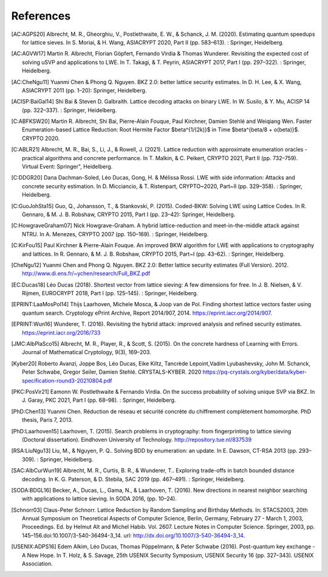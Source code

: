 References
==========
               
.. [AC:AGPS20] Albrecht, M. R., Gheorghiu, V., Postlethwaite, E. W., & Schanck, J. M. (2020). Estimating quantum speedups for lattice sieves. In S. Moriai, & H. Wang, ASIACRYPT 2020, Part II (pp. 583–613). : Springer, Heidelberg.
.. [AC:AGVW17] Martin R. Albrecht, Florian Göpfert, Fernando Virdia & Thomas Wunderer. Revisiting the expected cost of solving uSVP and applications to LWE. In T. Takagi, & T. Peyrin, ASIACRYPT 2017, Part I (pp. 297–322). : Springer, Heidelberg.
.. [AC:CheNgu11] Yuanmi Chen & Phong Q. Nguyen. BKZ 2.0: better lattice security estimates. In D. H. Lee, & X. Wang, ASIACRYPT 2011 (pp. 1–20): Springer, Heidelberg.
.. [ACISP:BaiGal14] Shi Bai & Steven D. Galbraith. Lattice decoding attacks on binary LWE. In W. Susilo, & Y. Mu, ACISP 14 (pp. 322–337). : Springer, Heidelberg.
.. [C:ABFKSW20] Martin R. Albrecht, Shi Bai, Pierre-Alain Fouque, Paul Kirchner, Damien Stehlé and Weiqiang Wen. Faster Enumeration-based Lattice Reduction: Root Hermite Factor $beta^{1/(2k)}$ in Time $beta^{beta/8 + o(beta)}$. CRYPTO 2020.
.. [C:ABLR21] Albrecht, M. R., Bai, S., Li, J., & Rowell, J. (2021). Lattice reduction with approximate enumeration oracles - practical algorithms and concrete performance. In T. Malkin, & C. Peikert, CRYPTO 2021, Part II (pp. 732–759). Virtual Event: Springer", Heidelberg.
.. [C:DDGR20] Dana Dachman-Soled, Léo Ducas, Gong, H. & Mélissa Rossi. LWE with side information: Attacks and concrete security estimation. In D. Micciancio, & T. Ristenpart, CRYPTO~2020, Part~II (pp. 329–358). : Springer, Heidelberg.
.. [C:GuoJohSta15] Guo, Q., Johansson, T., & Stankovski, P. (2015). Coded-BKW: Solving LWE using Lattice Codes. In R. Gennaro, & M. J. B. Robshaw, CRYPTO 2015, Part I (pp. 23–42): Springer, Heidelberg.
.. [C:HowgraveGraham07] Nick Howgrave-Graham. A hybrid lattice-reduction and meet-in-the-middle attack against NTRU. In A. Menezes, CRYPTO 2007 (pp. 150–169). : Springer, Heidelberg.
.. [C:KirFou15] Paul Kirchner & Pierre-Alain Fouque. An improved BKW algorithm for LWE with applications to cryptography and lattices. In R. Gennaro, & M. J. B. Robshaw, CRYPTO 2015, Part~I (pp. 43–62). : Springer, Heidelberg.
.. [CheNgu12] Yuanmi Chen and Phong Q. Nguyen. BKZ 2.0: Better lattice security estimates (Full Version). 2012. http://www.di.ens.fr/~ychen/research/Full_BKZ.pdf
.. [EC:Ducas18] Léo Ducas (2018). Shortest vector from lattice sieving: A few dimensions for free. In J. B. Nielsen, & V. Rijmen, EUROCRYPT 2018, Part I (pp. 125–145). : Springer, Heidelberg.
.. [EPRINT:LaaMosPol14] Thijs Laarhoven, Michele Mosca, & Joop van de Pol. Finding shortest lattice vectors faster using quantum search. Cryptology ePrint Archive, Report 2014/907, 2014. https://eprint.iacr.org/2014/907.
.. [EPRINT:Wun16] Wunderer, T. (2016). Revisiting the hybrid attack: improved analysis and refined security estimates. https://eprint.iacr.org/2016/733
.. [JMC:AlbPlaSco15] Albrecht, M. R., Player, R., & Scott, S. (2015). On the concrete hardness of Learning with Errors. Journal of Mathematical Cryptology, 9(3), 169–203.
.. [Kyber20] Roberto Avanzi, Joppe Bos, Léo Ducas, Eike Kiltz, Tancrède Lepoint,Vadim Lyubashevsky, John M. Schanck, Peter Schwabe, Gregor Seiler, Damien Stehlé. CRYSTALS-KYBER. 2020 https://pq-crystals.org/kyber/data/kyber-specification-round3-20210804.pdf
.. [PKC:PosVir21] Eamonn W. Postlethwaite & Fernando Virdia. On the success probability of solving unique SVP via BKZ. In J. Garay, PKC 2021, Part I (pp. 68–98). : Springer, Heidelberg.
.. [PhD:Chen13] Yuanmi Chen. Réduction de réseau et sécurité concrète du chiffrement complètement homomorphe. PhD thesis, Paris 7, 2013.
.. [PhD:Laarhoven15] Laarhoven, T. (2015). Search problems in cryptography: from fingerprinting to lattice sieving (Doctoral dissertation). Eindhoven University of Technology. http://repository.tue.nl/837539
.. [RSA:LiuNgu13] Liu, M., & Nguyen, P. Q.. Solving BDD by enumeration: an update. In E. Dawson, CT-RSA 2013 (pp. 293–309). : Springer, Heidelberg.
.. [SAC:AlbCurWun19] Albrecht, M. R., Curtis, B. R., & Wunderer, T.. Exploring trade-offs in batch bounded distance decoding. In K. G. Paterson, & D. Stebila, SAC 2019 (pp. 467–491). : Springer, Heidelberg.
.. [SODA:BDGL16] Becker, A., Ducas, L., Gama, N., & Laarhoven, T. (2016). New directions in nearest neighbor searching with applications to lattice sieving. In SODA 2016, (pp. 10–24).
.. [Schnorr03] Claus-Peter Schnorr. Lattice Reduction by Random Sampling and Birthday Methods. In: STACS2003, 20th Annual Symposium on Theoretical Aspects of Computer Science, Berlin, Germany, February 27 - March 1, 2003, Proceedings. Ed. by Helmut Alt and Michel Habib. Vol. 2607. Lecture Notes in Computer Science. Springer, 2003, pp. 145–156.doi:10.1007/3-540-36494-3_14. url: http://dx.doi.org/10.1007/3-540-36494-3_14.
.. [USENIX:ADPS16] Edem Alkim, Léo Ducas, Thomas Pöppelmann, & Peter Schwabe (2016). Post-quantum key exchange - A New Hope. In T. Holz, & S. Savage, 25th USENIX Security Symposium, USENIX Security 16 (pp. 327–343). USENIX Association.
